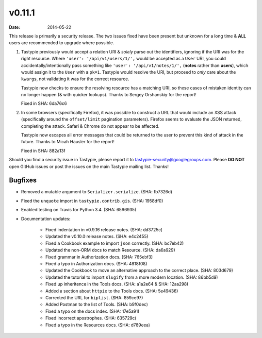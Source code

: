 v0.11.1
=======

:date: 2014-05-22

This release is primarily a security release. The two issues fixed have been
present but unknown for a long time & **ALL** users are recommended to upgrade
where possible.

1. Tastypie previously would accept a relation URI & *solely* parse out the
   identifiers, ignoring if the URI was for the right resource. Where
   ``'user': '/api/v1/users/1/',`` would be accepted as a ``User`` URI, you
   could accidentally/intentionally pass something like
   ``'user': '/api/v1/notes/1/',`` (**notes** rather than **users**), which
   would assign it to the ``User`` with a ``pk=1``. Tastypie
   would resolve the URI, but proceed to *only* care about the ``kwargs``, not
   validating it was for the correct resource.

   Tastypie now checks to ensure the resolving resource has a matching URI,
   so these cases of mistaken identity can no longer happen (& with quicker
   lookups). Thanks to Sergey Orshanskiy for the report!

   Fixed in SHA: 6da76c6

2. In some browsers (specifically Firefox), it was possible to construct a URL
   that would include an XSS attack (specifically around the ``offset/limit``
   pagination parameters). Firefox seems to evaluate the JSON returned,
   completing the attack. Safari & Chrome do not appear to be affected.

   Tastypie now escapes all error messages that could be returned to the user
   to prevent this kind of attack in the future. Thanks to Micah Hausler for
   the report!

   Fixed in SHA: 882a13f

Should you find a security issue in Tastypie, please report it to
tastypie-security@googlegroups.com. Please **DO NOT** open GitHub issues or
post the issues on the main Tastypie mailing list. Thanks!


Bugfixes
--------

* Removed a mutable argument to ``Serializer.serialize``. (SHA: fb7326d)
* Fixed the ``unquote`` import in ``tastypie.contrib.gis``. (SHA: 1958df0)
* Enabled testing on Travis for Python 3.4. (SHA: 6596935)
* Documentation updates:

    * Fixed indentation in v0.9.16 release notes. (SHA: dd3725c)
    * Updated the v0.10.0 release notes. (SHA: e4c2455)
    * Fixed a Cookbook example to import ``json`` correctly. (SHA: bc7eb42)
    * Updated the non-ORM docs to match Resource. (SHA: da6a629)
    * Fixed grammar in Authorization docs. (SHA: 765ebf3)
    * Fixed a typo in Authorization docs. (SHA: 4818f08)
    * Updated the Cookbook to move an alternative approach to the correct place.
      (SHA: 803d679)
    * Updated the tutorial to import ``slugify`` from a more modern location.
      (SHA: 86bb5d9)
    * Fixed up inheritence in the Tools docs. (SHA: a1a2e64 & SHA: 12aa298)
    * Added a section about ``httpie`` to the Tools docs. (SHA: 5e49436)
    * Corrected the URL for ``biplist``. (SHA: 859ce97)
    * Added Postman to the list of Tools. (SHA: b9f0dec)
    * Fixed a typo on the docs index. (SHA: 17e5a91)
    * Fixed incorrect apostrophes. (SHA: 635729c)
    * Fixed a typo in the Resources docs. (SHA: d789eea)
